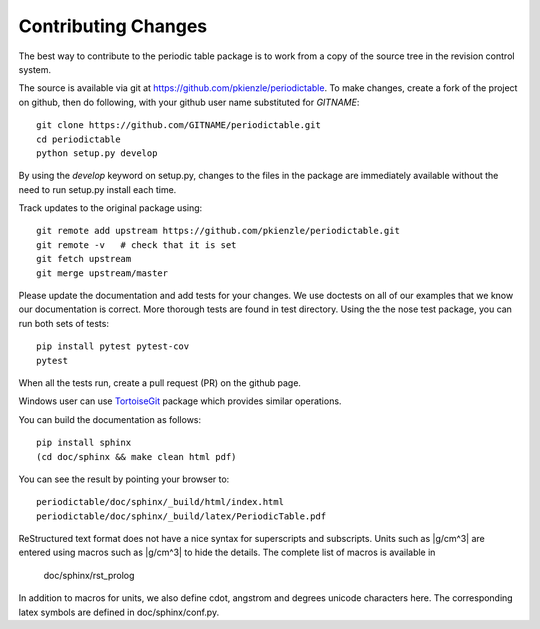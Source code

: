 .. _contributing:

********************
Contributing Changes
********************

The best way to contribute to the periodic table package is to work
from a copy of the source tree in the revision control system.

The source is available via git at `<https://github.com/pkienzle/periodictable>`_.
To make changes, create a fork of the project on github, then do following,
with your github user name substituted for *GITNAME*::

    git clone https://github.com/GITNAME/periodictable.git
    cd periodictable
    python setup.py develop

By using the *develop* keyword on setup.py, changes to the files in the
package are immediately available without the need to run setup.py
install each time.

Track updates to the original package using::

    git remote add upstream https://github.com/pkienzle/periodictable.git
    git remote -v   # check that it is set
    git fetch upstream
    git merge upstream/master

Please update the documentation and add tests for your changes.  We use
doctests on all of our examples that we know our documentation is correct.
More thorough tests are found in test directory.  Using the the nose test
package, you can run both sets of tests::

    pip install pytest pytest-cov
    pytest

When all the tests run, create a pull request (PR) on the github page.

Windows user can use `TortoiseGit <http://code.google.com/p/tortoisegit/>`_
package which provides similar operations.

You can build the documentation as follows::

    pip install sphinx
    (cd doc/sphinx && make clean html pdf)

You can see the result by pointing your browser to::

    periodictable/doc/sphinx/_build/html/index.html
    periodictable/doc/sphinx/_build/latex/PeriodicTable.pdf

ReStructured text format does not have a nice syntax for superscripts and
subscripts.  Units such as |g/cm^3| are entered using macros such as
\|g/cm^3| to hide the details.  The complete list of macros is available in

        doc/sphinx/rst_prolog

In addition to macros for units, we also define cdot, angstrom and degrees
unicode characters here.  The corresponding latex symbols are defined in
doc/sphinx/conf.py.
